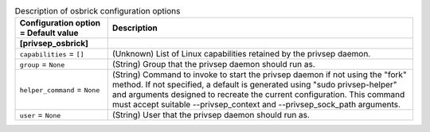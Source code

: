 ..
    Warning: Do not edit this file. It is automatically generated from the
    software project's code and your changes will be overwritten.

    The tool to generate this file lives in openstack-doc-tools repository.

    Please make any changes needed in the code, then run the
    autogenerate-config-doc tool from the openstack-doc-tools repository, or
    ask for help on the documentation mailing list, IRC channel or meeting.

.. _nova-osbrick:

.. list-table:: Description of osbrick configuration options
   :header-rows: 1
   :class: config-ref-table

   * - Configuration option = Default value
     - Description
   * - **[privsep_osbrick]**
     -
   * - ``capabilities`` = ``[]``
     - (Unknown) List of Linux capabilities retained by the privsep daemon.
   * - ``group`` = ``None``
     - (String) Group that the privsep daemon should run as.
   * - ``helper_command`` = ``None``
     - (String) Command to invoke to start the privsep daemon if not using the "fork" method. If not specified, a default is generated using "sudo privsep-helper" and arguments designed to recreate the current configuration. This command must accept suitable --privsep_context and --privsep_sock_path arguments.
   * - ``user`` = ``None``
     - (String) User that the privsep daemon should run as.
